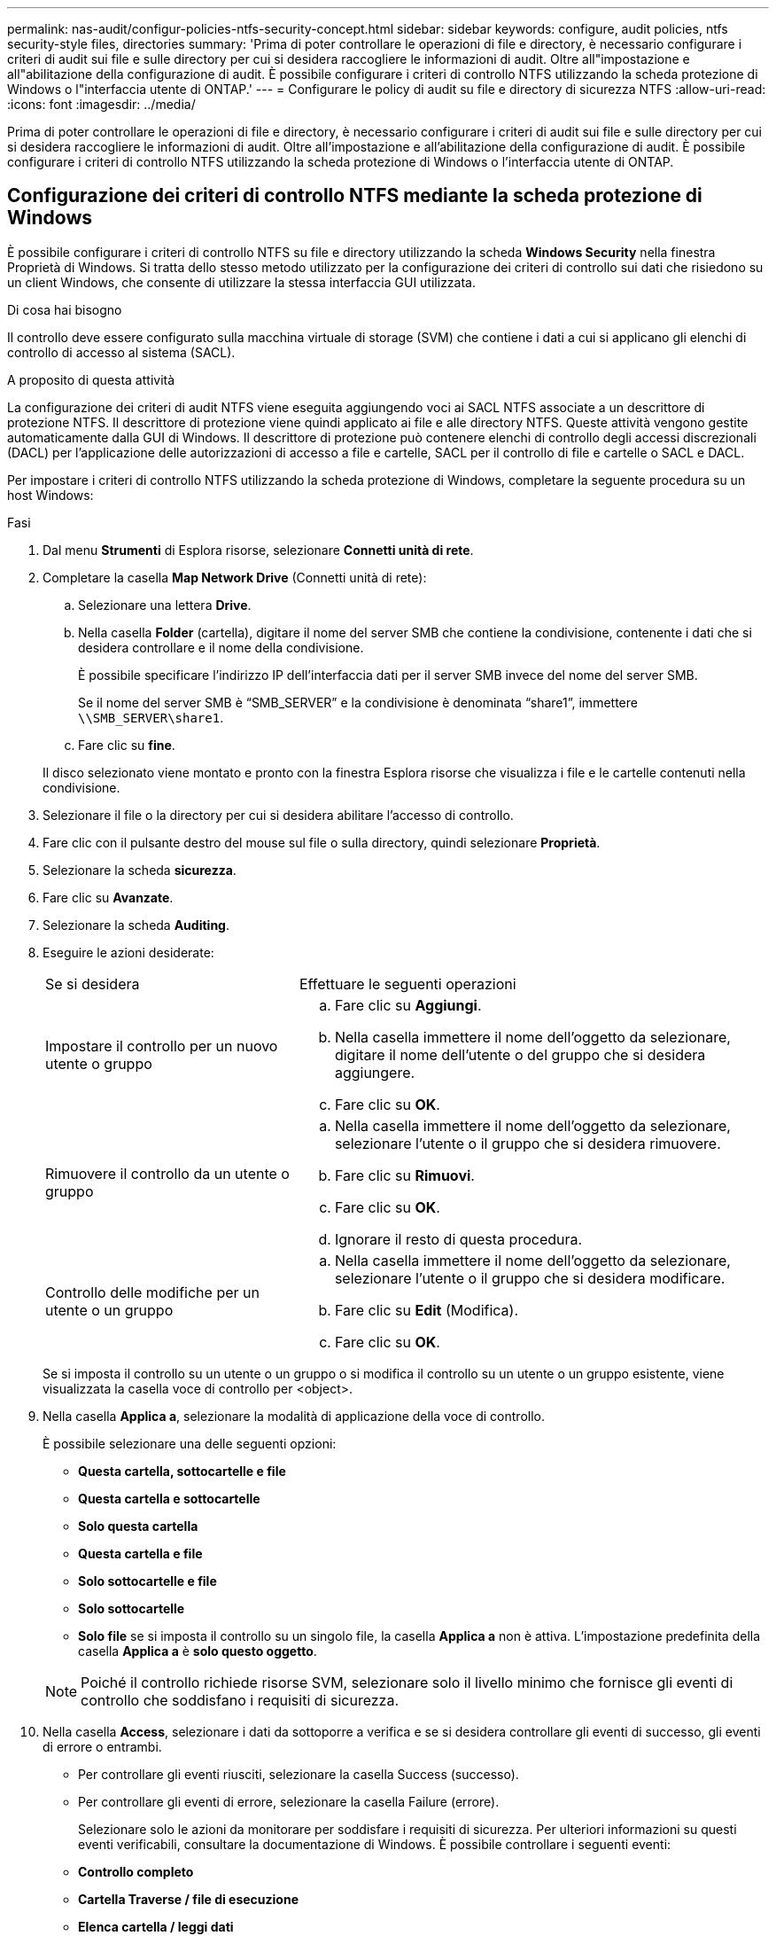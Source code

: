 ---
permalink: nas-audit/configur-policies-ntfs-security-concept.html 
sidebar: sidebar 
keywords: configure, audit policies, ntfs security-style files, directories 
summary: 'Prima di poter controllare le operazioni di file e directory, è necessario configurare i criteri di audit sui file e sulle directory per cui si desidera raccogliere le informazioni di audit. Oltre all"impostazione e all"abilitazione della configurazione di audit. È possibile configurare i criteri di controllo NTFS utilizzando la scheda protezione di Windows o l"interfaccia utente di ONTAP.' 
---
= Configurare le policy di audit su file e directory di sicurezza NTFS
:allow-uri-read: 
:icons: font
:imagesdir: ../media/


[role="lead"]
Prima di poter controllare le operazioni di file e directory, è necessario configurare i criteri di audit sui file e sulle directory per cui si desidera raccogliere le informazioni di audit. Oltre all'impostazione e all'abilitazione della configurazione di audit. È possibile configurare i criteri di controllo NTFS utilizzando la scheda protezione di Windows o l'interfaccia utente di ONTAP.



== Configurazione dei criteri di controllo NTFS mediante la scheda protezione di Windows

È possibile configurare i criteri di controllo NTFS su file e directory utilizzando la scheda *Windows Security* nella finestra Proprietà di Windows. Si tratta dello stesso metodo utilizzato per la configurazione dei criteri di controllo sui dati che risiedono su un client Windows, che consente di utilizzare la stessa interfaccia GUI utilizzata.

.Di cosa hai bisogno
Il controllo deve essere configurato sulla macchina virtuale di storage (SVM) che contiene i dati a cui si applicano gli elenchi di controllo di accesso al sistema (SACL).

.A proposito di questa attività
La configurazione dei criteri di audit NTFS viene eseguita aggiungendo voci ai SACL NTFS associate a un descrittore di protezione NTFS. Il descrittore di protezione viene quindi applicato ai file e alle directory NTFS. Queste attività vengono gestite automaticamente dalla GUI di Windows. Il descrittore di protezione può contenere elenchi di controllo degli accessi discrezionali (DACL) per l'applicazione delle autorizzazioni di accesso a file e cartelle, SACL per il controllo di file e cartelle o SACL e DACL.

Per impostare i criteri di controllo NTFS utilizzando la scheda protezione di Windows, completare la seguente procedura su un host Windows:

.Fasi
. Dal menu *Strumenti* di Esplora risorse, selezionare *Connetti unità di rete*.
. Completare la casella *Map Network Drive* (Connetti unità di rete):
+
.. Selezionare una lettera *Drive*.
.. Nella casella *Folder* (cartella), digitare il nome del server SMB che contiene la condivisione, contenente i dati che si desidera controllare e il nome della condivisione.
+
È possibile specificare l'indirizzo IP dell'interfaccia dati per il server SMB invece del nome del server SMB.

+
Se il nome del server SMB è "`SMB_SERVER`" e la condivisione è denominata "`share1`", immettere `\\SMB_SERVER\share1`.

.. Fare clic su *fine*.


+
Il disco selezionato viene montato e pronto con la finestra Esplora risorse che visualizza i file e le cartelle contenuti nella condivisione.

. Selezionare il file o la directory per cui si desidera abilitare l'accesso di controllo.
. Fare clic con il pulsante destro del mouse sul file o sulla directory, quindi selezionare *Proprietà*.
. Selezionare la scheda *sicurezza*.
. Fare clic su *Avanzate*.
. Selezionare la scheda *Auditing*.
. Eseguire le azioni desiderate:
+
[cols="35,65"]
|===


| Se si desidera | Effettuare le seguenti operazioni 


 a| 
Impostare il controllo per un nuovo utente o gruppo
 a| 
.. Fare clic su *Aggiungi*.
.. Nella casella immettere il nome dell'oggetto da selezionare, digitare il nome dell'utente o del gruppo che si desidera aggiungere.
.. Fare clic su *OK*.




 a| 
Rimuovere il controllo da un utente o gruppo
 a| 
.. Nella casella immettere il nome dell'oggetto da selezionare, selezionare l'utente o il gruppo che si desidera rimuovere.
.. Fare clic su *Rimuovi*.
.. Fare clic su *OK*.
.. Ignorare il resto di questa procedura.




 a| 
Controllo delle modifiche per un utente o un gruppo
 a| 
.. Nella casella immettere il nome dell'oggetto da selezionare, selezionare l'utente o il gruppo che si desidera modificare.
.. Fare clic su *Edit* (Modifica).
.. Fare clic su *OK*.


|===
+
Se si imposta il controllo su un utente o un gruppo o si modifica il controllo su un utente o un gruppo esistente, viene visualizzata la casella voce di controllo per <object>.

. Nella casella *Applica a*, selezionare la modalità di applicazione della voce di controllo.
+
È possibile selezionare una delle seguenti opzioni:

+
** *Questa cartella, sottocartelle e file*
** *Questa cartella e sottocartelle*
** *Solo questa cartella*
** *Questa cartella e file*
** *Solo sottocartelle e file*
** *Solo sottocartelle*
** *Solo file* se si imposta il controllo su un singolo file, la casella *Applica a* non è attiva. L'impostazione predefinita della casella *Applica a* è *solo questo oggetto*.


+
[NOTE]
====
Poiché il controllo richiede risorse SVM, selezionare solo il livello minimo che fornisce gli eventi di controllo che soddisfano i requisiti di sicurezza.

====
. Nella casella *Access*, selezionare i dati da sottoporre a verifica e se si desidera controllare gli eventi di successo, gli eventi di errore o entrambi.
+
** Per controllare gli eventi riusciti, selezionare la casella Success (successo).
** Per controllare gli eventi di errore, selezionare la casella Failure (errore).


+
Selezionare solo le azioni da monitorare per soddisfare i requisiti di sicurezza. Per ulteriori informazioni su questi eventi verificabili, consultare la documentazione di Windows. È possibile controllare i seguenti eventi:

+
** *Controllo completo*
** *Cartella Traverse / file di esecuzione*
** *Elenca cartella / leggi dati*
** *Attributi di lettura*
** *Leggi attributi estesi*
** *Creare file / scrivere dati*
** *Crea cartelle/Aggiungi dati*
** *Attributi di scrittura*
** *Scrivi attributi estesi*
** *Elimina sottocartelle e file*
** *Elimina*
** *Permessi di lettura*
** *Modifica delle autorizzazioni*
** *Assumere la proprietà*


. Se non si desidera che l'impostazione di controllo si propaghi ai file e alle cartelle successivi del contenitore originale, selezionare la casella *Applica queste voci di controllo solo agli oggetti e/o ai contenitori all'interno di questo contenitore*.
. Fare clic su *Apply* (Applica).
. Dopo aver aggiunto, rimosso o modificato le voci di controllo, fare clic su *OK*.
+
La casella voce di controllo per <object> viene chiusa.

. Nella casella *Auditing*, selezionare le impostazioni di ereditarietà per questa cartella.
+
Selezionare solo il livello minimo che fornisce gli eventi di controllo che soddisfano i requisiti di sicurezza. È possibile scegliere una delle seguenti opzioni:

+
** Selezionare la casella Includi voci di controllo ereditabili dall'oggetto principale.
** Selezionare la casella Sostituisci tutte le voci di controllo ereditabili esistenti su tutti i discendenti con voci di controllo ereditabili da questo oggetto.
** Selezionare entrambe le caselle.
** Selezionare nessuna delle due caselle. Se si impostano SACL su un singolo file, la casella di controllo Sostituisci tutte le voci di controllo ereditabili esistenti su tutti i discendenti con voci di controllo ereditabili da questo oggetto non è presente nella casella di controllo.


. Fare clic su *OK*.
+
La finestra Auditing si chiude.





== Configurare i criteri di audit NTFS utilizzando l'interfaccia CLI di ONTAP

È possibile configurare i criteri di controllo su file e cartelle utilizzando l'interfaccia utente di ONTAP. Ciò consente di configurare le policy di audit NTFS senza la necessità di connettersi ai dati utilizzando una condivisione SMB su un client Windows.

È possibile configurare i criteri di audit NTFS utilizzando `vserver security file-directory` famiglia di comandi.

È possibile configurare SACL NTFS solo utilizzando la CLI. La configurazione dei SACL NFSv4 non è supportata con questa famiglia di comandi ONTAP. Consultare le pagine man per ulteriori informazioni sull'utilizzo di questi comandi per configurare e aggiungere SACL NTFS a file e cartelle.
